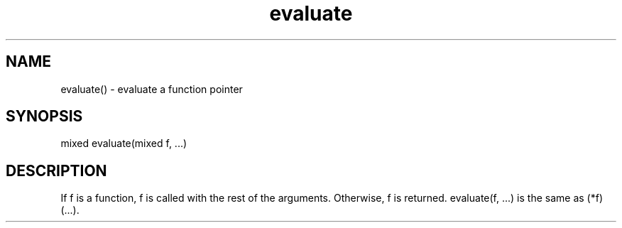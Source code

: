 .\"evaluate a function pointer
.TH evaluate 3 "5 Sep 1994" MudOS "LPC Library Functions"

.SH NAME
evaluate() - evaluate a function pointer

.SH SYNOPSIS
.nf
mixed evaluate(mixed f, ...)

.SH DESCRIPTION
If f is a function, f is called with the rest of the arguments.
Otherwise, f is returned.  evaluate(f, ...) is the same as (*f)(...).